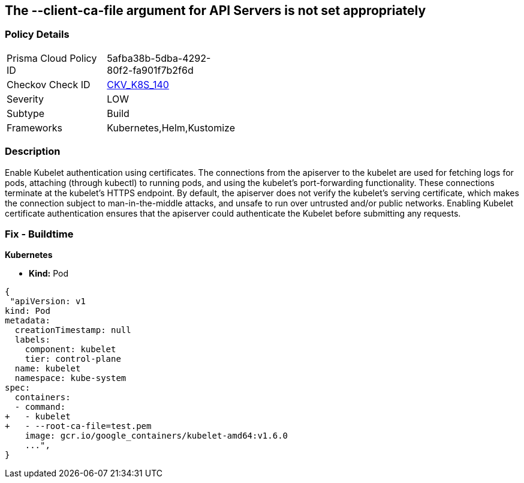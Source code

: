 == The --client-ca-file argument for API Servers is not set appropriately
// '--client-ca-file' argument for API Servers not set appropriately

=== Policy Details 

[width=45%]
[cols="1,1"]
|=== 
|Prisma Cloud Policy ID 
| 5afba38b-5dba-4292-80f2-fa901f7b2f6d

|Checkov Check ID 
| https://github.com/bridgecrewio/checkov/tree/master/checkov/kubernetes/checks/resource/k8s/KubeletClientCa.py[CKV_K8S_140]

|Severity
|LOW

|Subtype
|Build

|Frameworks
|Kubernetes,Helm,Kustomize

|=== 



=== Description 


Enable Kubelet authentication using certificates.
The connections from the apiserver to the kubelet are used for fetching logs for pods, attaching (through kubectl) to running pods, and using the kubelet's port-forwarding functionality.
These connections terminate at the kubelet's HTTPS endpoint.
By default, the apiserver does not verify the kubelet's serving certificate, which makes the connection subject to man-in-the-middle attacks, and unsafe to run over untrusted and/or public networks.
Enabling Kubelet certificate authentication ensures that the apiserver could authenticate the Kubelet before submitting any requests.

=== Fix - Buildtime


*Kubernetes* 


* *Kind:* Pod


[source,yaml]
----
{
 "apiVersion: v1
kind: Pod
metadata:
  creationTimestamp: null
  labels:
    component: kubelet
    tier: control-plane
  name: kubelet
  namespace: kube-system
spec:
  containers:
  - command:
+   - kubelet
+   - --root-ca-file=test.pem
    image: gcr.io/google_containers/kubelet-amd64:v1.6.0
    ...",
}
----
----

